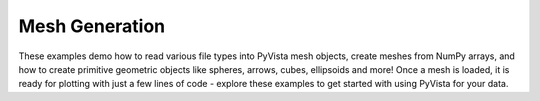 Mesh Generation
---------------

These examples demo how to read various file types into PyVista mesh objects,
create meshes from NumPy arrays, and how to create primitive geometric objects
like spheres, arrows, cubes, ellipsoids and more!
Once a mesh is loaded, it is ready for plotting with just a few lines
of code - explore these examples to get started with using PyVista for your
data.
